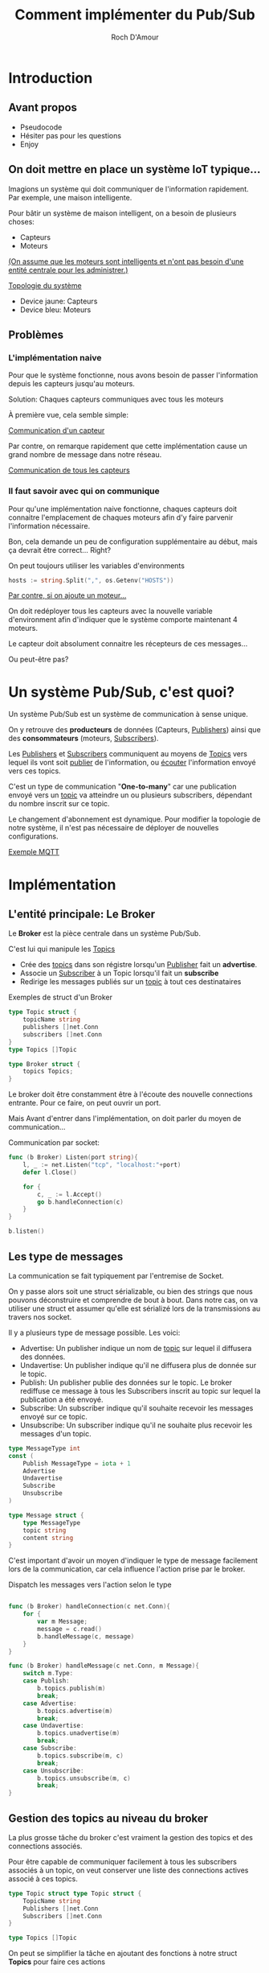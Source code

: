 #+title:     Comment implémenter du Pub/Sub
#+author:    Roch D'Amour
#+email:     roch.damour@gmail.com

* Introduction
** Avant propos
- Pseudocode
- Hésiter pas pour les questions
- Enjoy
** On doit mettre en place un système IoT typique...
Imagions un système qui doit communiquer de l'information rapidement.
Par exemple, une maison intelligente.

Pour bâtir un système de maison intelligent, on a besoin de plusieurs choses:
 * Capteurs
 * Moteurs

_(On assume que les moteurs sont intelligents et n'ont pas besoin d'une entité
centrale pour les administrer.)_

#+ATTR_ORG: :width 600
[[./images/Devices-sans-intéractions.png][Topologie du système]]

- Device jaune: Capteurs
- Device bleu: Moteurs

** Problèmes
*** L'implémentation naive
Pour que le système fonctionne, nous avons besoin de passer l'information depuis
les capteurs jusqu'au moteurs.

Solution: Chaques capteurs communiques avec tous les moteurs

À première vue, cela semble simple:
#+ATTR_ORG: :width 600
[[./images/communication-1-device.png][Communication d'un capteur]]

Par contre, on remarque rapidement que cette implémentation cause un grand
nombre de message dans notre réseau.
#+ATTR_ORG: :width 600
[[./images/communication-trop-de-devices.png][Communication de tous les capteurs]]

*** Il faut savoir avec qui on communique
Pour qu'une implémentation naive fonctionne, chaques capteurs doit connaitre
l'emplacement de chaques moteurs afin d'y faire parvenir l'information nécessaire.

Bon, cela demande un peu de configuration supplémentaire au début, mais ça
devrait être correct... Right?

On peut toujours utiliser les variables d'environments
#+begin_src go
hosts := string.Split(",", os.Getenv("HOSTS"))
#+end_src

#+ATTR_ORG: :width 600
[[./images/communication-new-node.png][Par contre, si on ajoute un moteur...]]

On doit redéployer tous les capteurs avec la nouvelle variable d'environment
afin d'indiquer que le système comporte maintenant 4 moteurs.

Le capteur doit absolument connaitre les récepteurs de ces messages...

Ou peut-être pas?

* Un système Pub/Sub, c'est quoi?
Un système Pub/Sub est un système de communication à sense unique.

On y retrouve des **producteurs** de données (Capteurs, _Publishers_) ainsi que des
*consommateurs* (moteurs, _Subscribers_).

Les _Publishers_ et _Subscribers_ communiquent au moyens de _Topics_ vers lequel ils
vont soit _publier_ de l'information, ou _écouter_ l'information envoyé vers ces
topics.

C'est un type de communication "**One-to-many**" car une publication envoyé vers
un _topic_ va atteindre un ou plusieurs subscribers, dépendant du nombre inscrit
sur ce topic.

Le changement d'abonnement est dynamique. Pour modifier la topologie de notre
système, il n'est pas nécessaire de déployer de nouvelles configurations.

#+ATTR_ORG: :width 1000
[[./images/exemple-mqtt.png][Exemple MQTT]]

* Implémentation
** L'entité principale: Le *Broker*
Le **Broker** est la pièce centrale dans un système Pub/Sub.

 C'est lui qui manipule les _Topics_
   - Crée des _topics_ dans son régistre lorsqu'un _Publisher_ fait un **advertise**.
   - Associe un _Subscriber_ à un Topic lorsqu'il fait un **subscribe**
   - Redirige les messages publiés sur un _topic_ à tout ces destinataires

Exemples de struct d'un Broker
#+begin_src go
type Topic struct {
    topicName string
    publishers []net.Conn
    subscribers []net.Conn
}
type Topics []Topic

type Broker struct {
    topics Topics;
}
#+end_src

Le broker doit être constamment être à l'écoute des nouvelle connections entrante.
Pour ce faire, on peut ouvrir un port.

Mais Avant d'entrer dans l'implémentation, on doit parler du moyen de communication...

Communication par socket:

#+begin_src go
func (b Broker) Listen(port string){
    l, _ := net.Listen("tcp", "localhost:"+port)
    defer l.Close()

    for {
        c, _ := l.Accept()
        go b.handleConnection(c)
    }
}

b.listen()
#+end_src

** Les type de messages
La communication se fait typiquement par l'entremise de Socket.

On y passe alors soit une struct sérializable, ou bien des strings que nous
pouvons déconstruire et comprendre de bout à bout. Dans notre cas, on va
utiliser une struct et assumer qu'elle est sérializé lors de la transmissions au
travers nos socket.

Il y a plusieurs type de message possible. Les voici:
 - Advertise: Un publisher indique un nom de _topic_ sur lequel il diffusera des données.
 - Undavertise: Un publisher indique qu'il ne diffusera plus de donnée sur le topic.
 - Publish: Un publisher publie des données sur le topic. Le broker rediffuse ce message à tous les Subscribers inscrit au topic sur lequel la publication a été envoyé.
 - Subscribe: Un subscriber indique qu'il souhaite recevoir les messages envoyé sur ce topic.
 - Unsubscribe: Un subscriber indique qu'il ne souhaite plus recevoir les messages d'un topic.

#+begin_src go
type MessageType int
const (
    Publish MessageType = iota + 1
    Advertise
    Undavertise
    Subscribe
    Unsubscribe
)

type Message struct {
    type MessageType
    topic string
    content string
}
#+end_src

C'est important d'avoir un moyen d'indiquer le type de message facilement lors
de la communication, car cela influence l'action prise par le broker.

Dispatch les messages vers l'action selon le type

#+begin_src go

func (b Broker) handleConnection(c net.Conn){
    for {
        var m Message;
        message = c.read()
        b.handleMessage(c, message)
    }
}

func (b Broker) handleMessage(c net.Conn, m Message){
    switch m.Type:
    case Publish:
        b.topics.publish(m)
        break;
    case Advertise:
        b.topics.advertise(m)
        break;
    case Undavertise:
        b.topics.unadvertise(m)
        break;
    case Subscribe:
        b.topics.subscribe(m, c)
        break;
    case Unsubscribe:
        b.topics.unsubscribe(m, c)
        break;
}

#+end_src

** Gestion des topics au niveau du broker

La plus grosse tâche du broker c'est vraiment la gestion des topics et des
connections associés.

Pour être capable de communiquer facilement à tous les subscribers associés à un
topic, on veut conserver une liste des connections actives associé à ces topics.

#+begin_src go
type Topic struct type Topic struct {
    TopicName string
    Publishers []net.Conn
    Subscribers []net.Conn
}

type Topics []Topic

#+end_src

On peut se simplifier la tâche en ajoutant des fonctions à notre struct **Topics**
pour faire ces actions

#+begin_src go

func (t Topics) Subscribe(m Message, c net.Conn){
    topic := t.get("topic inscrit dans le message")
	   topic.Subscribers = append(topic.Subscribers, c)
}

func (t Topics) Unsubscribe(m Message, c net.Conn){
    topic := t.remove("topic inscrit dans le message")
}

func (t Topics) Advertise(m Message, c net.Conn){
    topic := t.get("topic inscrit dans le message")
	   topic.Publishers = append(topic.Publishers, c)
}

func (t Topics) Unadvertise(m Message, c net.Conn){
    topic := t.remove("topic inscrit dans le message")
}
#+end_src

Maintenant qu'on a ça de fait, il reste juste à publisher sur les topics
correspondant:

Un refresh:

#+begin_src go
type Message struct {
    type MessageType
    topic string
    content string
}
#+end_src

Envoie du message aux destinataires

#+begin_src go :packages ("fmt")
func (t Topics) Publish(m Message){
    topic := t.get("topic inscrit dans le message")
    t.Publish(m)
}

func (t Topic) Publish(m Message){
    connections := t.Subscribers
    // Il faut probablement sérialiser notre message avant de l'envoyer sur la connection.
    // Puisque c'est un pseudocode, je ne vais pas embarquer dans ça.
    bytes := m.serialize()
    for _, connection := range connections {
        connection.write(bytes)
    }
}
#+end_src

** Connection au broker

Un des plus grand avantage du système Pub/Sub c'est qu'on a seulement besoin de
se connection à une entité pour communiquer au travers le système entier.

Dans notre système, on va avoir deux type de clients: _Publisher_, et _Subscribers_.

Les deux vont initier *une* unique connection avec _broker_.

#+begin_src go
conn, _ := net.Dial("tcp", "broker.com:7777")
#+end_src

La différence ici, c'est que nous allons avoir deux fils d'exécution.

Nous voulons être en mesure d'envoyer des commandes sur notre connection (Par
exemple, un message de type _Subscribe_ ou bien _Advertise_) mais tous de même être
à l'écoute de ce qui est envoyé sur la connection.

#+begin_src go
func (c net.Conn) Listen() {
    for {
        // Opération bloquante: Attend le prochain message
        message := c.read()
        // Traitement du message dans une goroutine pour ne pas bloquer
        go handleMessage(message)
    }
}

func (c net.Conn) Interact() {
    message := readMessageFromCLI()
    HandleSendMessage(message)
}

func Main() {
    conn, _ := net.Dial("tcp", "broker.com:7777")
    go conn.Listen()
    conn.Interact()
}
#+end_src

Évidament, cet exemple de code simple montre seulement comment initier la
connection, sans effectuer d'actions supplémentaires.

Si on revient à notre exemple des capteurs et moteurs, les capteurs, lorsque mis
en marche, se connectent à notre _broker_ et _Advertise_ les topics désiré.

Même chose pour les moteurs: Une fois mise en marche, ils se connectent au
_broker_ et _Subscribe_ sur les topics désiré.

* Conclusion
** Utiliser un protocole PUB/SUB déjà implémenter
      * MQTT
      * RabbitMQ
** Stream processing
- map/reduce par dessu pub/sub

** Mention honorable: Apache Kafka
 Merci !
